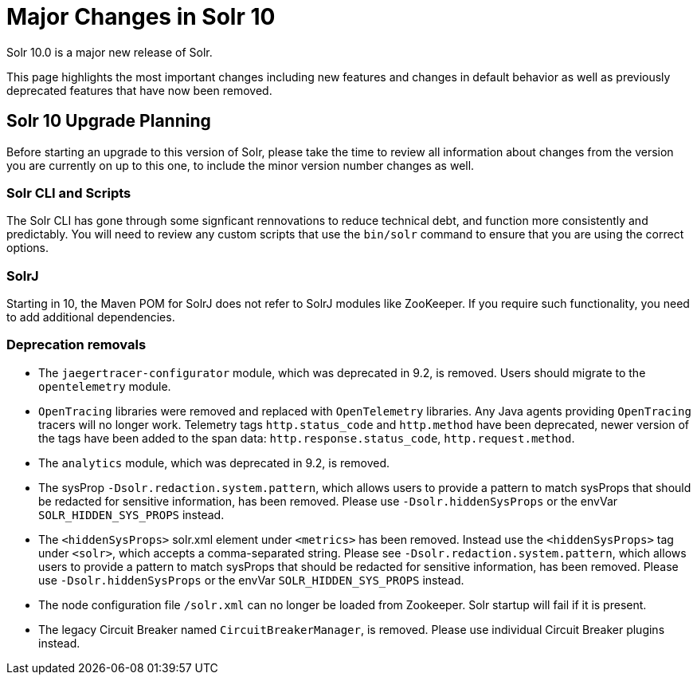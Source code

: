 = Major Changes in Solr 10
// Licensed to the Apache Software Foundation (ASF) under one
// or more contributor license agreements.  See the NOTICE file
// distributed with this work for additional information
// regarding copyright ownership.  The ASF licenses this file
// to you under the Apache License, Version 2.0 (the
// "License"); you may not use this file except in compliance
// with the License.  You may obtain a copy of the License at
//
//   http://www.apache.org/licenses/LICENSE-2.0
//
// Unless required by applicable law or agreed to in writing,
// software distributed under the License is distributed on an
// "AS IS" BASIS, WITHOUT WARRANTIES OR CONDITIONS OF ANY
// KIND, either express or implied.  See the License for the
// specific language governing permissions and limitations
// under the License.

Solr 10.0 is a major new release of Solr.

This page highlights the most important changes including new features and changes in default behavior as well as previously deprecated features that have now been removed.

== Solr 10 Upgrade Planning

Before starting an upgrade to this version of Solr, please take the time to review all information about changes from the version you are currently on up to this one, to include the minor version number changes as well.

// TODO add similar text that previous releases have at this spot.

=== Solr CLI and Scripts

The Solr CLI has gone through some signficant rennovations to reduce technical debt, and function more consistently and predictably.
You will need to review any custom scripts that use the `bin/solr` command to ensure that you are using the correct options. 

=== SolrJ

Starting in 10, the Maven POM for SolrJ does not refer to SolrJ modules like ZooKeeper.  If you require such functionality, you need to add additional dependencies.

=== Deprecation removals

* The `jaegertracer-configurator` module, which was deprecated in 9.2, is removed. Users should migrate to the `opentelemetry` module.

* `OpenTracing` libraries were removed and replaced with `OpenTelemetry` libraries. Any Java agents providing `OpenTracing` tracers will no longer work. Telemetry tags `http.status_code` and `http.method` have been deprecated, newer version of the tags have been added to the span data: `http.response.status_code`, `http.request.method`.

* The `analytics` module, which was deprecated in 9.2, is removed.

* The sysProp `-Dsolr.redaction.system.pattern`, which allows users to provide a pattern to match sysProps that should be redacted for sensitive information,
has been removed. Please use `-Dsolr.hiddenSysProps` or the envVar `SOLR_HIDDEN_SYS_PROPS` instead.

* The `<hiddenSysProps>` solr.xml element under `<metrics>` has been removed. Instead use the `<hiddenSysProps>` tag under `<solr>`, which accepts a comma-separated string.
Please see `-Dsolr.redaction.system.pattern`, which allows users to provide a pattern to match sysProps that should be redacted for sensitive information,
has been removed. Please use `-Dsolr.hiddenSysProps` or the envVar `SOLR_HIDDEN_SYS_PROPS` instead.

* The node configuration file `/solr.xml` can no longer be loaded from Zookeeper. Solr startup will fail if it is present.

* The legacy Circuit Breaker named `CircuitBreakerManager`, is removed. Please use individual Circuit Breaker plugins instead.
